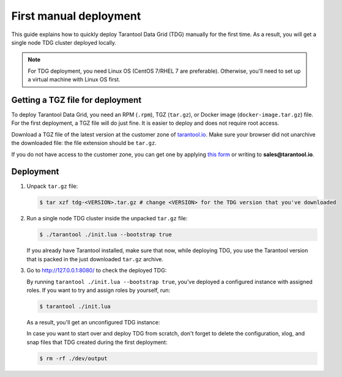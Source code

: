 First manual deployment
=======================

This guide explains how to quickly deploy Tarantool Data Grid (TDG) manually for the first time.
As a result, you will get a single node TDG cluster deployed locally.

..  note::

    For TDG deployment, you need Linux OS (CentOS 7/RHEL 7 are preferable).
    Otherwise, you'll need to set up a virtual machine with Linux OS first.


Getting a TGZ file for deployment
---------------------------------

To deploy Tarantool Data Grid, you need an RPM (``.rpm``), TGZ (``tar.gz``), or Docker image (``docker-image.tar.gz``) file.
For the first deployment, a TGZ file will do just fine.
It is easier to deploy and does not require root access.

Download a TGZ file of the latest version at the customer zone of `tarantool.io <https://www.tarantool.io/en/accounts/customer_zone/packages/tdg2>`_.
Make sure your browser did not unarchive the downloaded file: the file extension should be ``tar.gz``.

If you do not have access to the customer zone, you can get one by applying `this form <https://www.tarantool.io/en/datagrid/#contact>`_
or writing to **sales@tarantool.io**.

Deployment
----------

#.  Unpack ``tar.gz`` file:

    ..  code-block:: console

        $ tar xzf tdg-<VERSION>.tar.gz # change <VERSION> for the TDG version that you've downloaded

#.  Run a single node TDG cluster inside the unpacked ``tar.gz`` file:

    ..  code-block:: console

        $ ./tarantool ./init.lua --bootstrap true

    If you already have Tarantool installed, make sure that now, while deploying TDG,
    you use the Tarantool version that is packed in the just downloaded ``tar.gz`` archive.

#.  Go to `http://127.0.0.1:8080/ <http://127.0.0.1:8080/>`_ to check the deployed TDG:

    ..  image:: /_static/configured-instance.png
        :alt: Configured instance

    By running ``tarantool ./init.lua --bootstrap true``, you've deployed a configured instance with assigned roles.
    If you want to try and assign roles by yourself, run:

    ..  code-block:: console

        $ tarantool ./init.lua

    As a result, you'll get an unconfigured TDG instance:

    ..  image:: /_static/unconfigured-instance.png
        :alt: Unconfigured instance

    In case you want to start over and deploy TDG from scratch,
    don't forget to delete the configuration, xlog, and snap files that TDG created during the first deployment:

    ..  code-block:: console

        $ rm -rf ./dev/output

